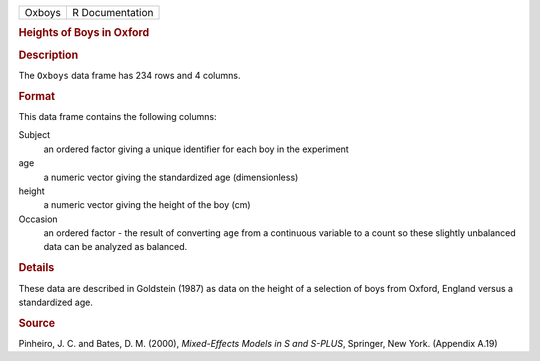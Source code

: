 .. container::

   .. container::

      ====== ===============
      Oxboys R Documentation
      ====== ===============

      .. rubric:: Heights of Boys in Oxford
         :name: heights-of-boys-in-oxford

      .. rubric:: Description
         :name: description

      The ``Oxboys`` data frame has 234 rows and 4 columns.

      .. rubric:: Format
         :name: format

      This data frame contains the following columns:

      Subject
         an ordered factor giving a unique identifier for each boy in
         the experiment

      age
         a numeric vector giving the standardized age (dimensionless)

      height
         a numeric vector giving the height of the boy (cm)

      Occasion
         an ordered factor - the result of converting ``age`` from a
         continuous variable to a count so these slightly unbalanced
         data can be analyzed as balanced.

      .. rubric:: Details
         :name: details

      These data are described in Goldstein (1987) as data on the height
      of a selection of boys from Oxford, England versus a standardized
      age.

      .. rubric:: Source
         :name: source

      Pinheiro, J. C. and Bates, D. M. (2000), *Mixed-Effects Models in
      S and S-PLUS*, Springer, New York. (Appendix A.19)
